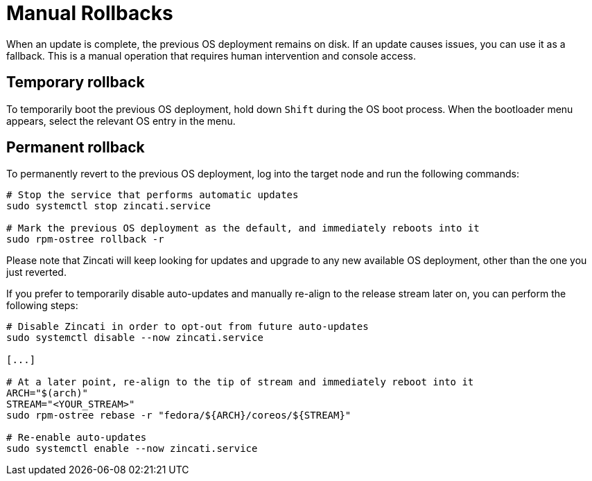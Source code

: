 = Manual Rollbacks

When an update is complete, the previous OS deployment remains on disk. If an update causes issues, you can use it as a fallback. This is a manual operation that requires human intervention and console access.

== Temporary rollback

To temporarily boot the previous OS deployment, hold down `Shift` during the OS boot process. When the bootloader menu appears, select the relevant OS entry in the menu.

== Permanent rollback

To permanently revert to the previous OS deployment, log into the target node and run the following commands:

[source,bash]
----
# Stop the service that performs automatic updates
sudo systemctl stop zincati.service

# Mark the previous OS deployment as the default, and immediately reboots into it
sudo rpm-ostree rollback -r
----

Please note that Zincati will keep looking for updates and upgrade to any new available OS deployment, other than the one you just reverted.

If you prefer to temporarily disable auto-updates and manually re-align to the release stream later on, you can perform the following steps:

[source,bash]
----
# Disable Zincati in order to opt-out from future auto-updates
sudo systemctl disable --now zincati.service

[...]

# At a later point, re-align to the tip of stream and immediately reboot into it
ARCH="$(arch)"
STREAM="<YOUR_STREAM>"
sudo rpm-ostree rebase -r "fedora/${ARCH}/coreos/${STREAM}"

# Re-enable auto-updates
sudo systemctl enable --now zincati.service
----
